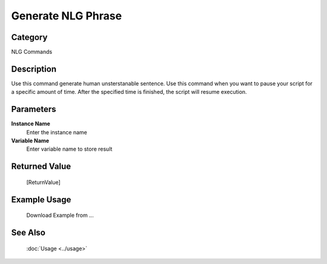Generate NLG Phrase
===================

Category
--------
NLG Commands

Description
-----------

Use this command generate human unsterstanable sentence. Use this command when you want to pause your script for a specific amount of time.  After the specified time is finished, the script will resume execution.

Parameters
----------

**Instance Name**
	Enter the instance name

**Variable Name**
	Enter variable name to store result



Returned Value
--------------
	[ReturnValue]

Example Usage
-------------

	Download Example from ...

See Also
--------
	:doc:`Usage <../usage>`
	
